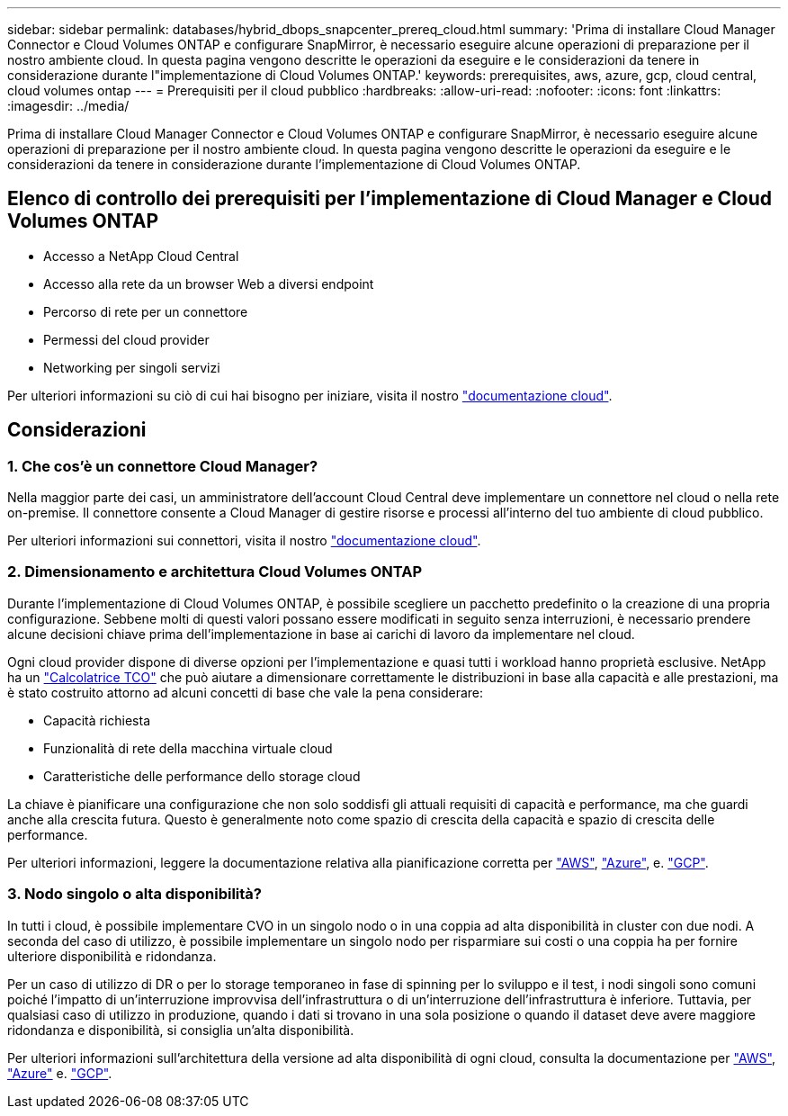 ---
sidebar: sidebar 
permalink: databases/hybrid_dbops_snapcenter_prereq_cloud.html 
summary: 'Prima di installare Cloud Manager Connector e Cloud Volumes ONTAP e configurare SnapMirror, è necessario eseguire alcune operazioni di preparazione per il nostro ambiente cloud. In questa pagina vengono descritte le operazioni da eseguire e le considerazioni da tenere in considerazione durante l"implementazione di Cloud Volumes ONTAP.' 
keywords: prerequisites, aws, azure, gcp, cloud central, cloud volumes ontap 
---
= Prerequisiti per il cloud pubblico
:hardbreaks:
:allow-uri-read: 
:nofooter: 
:icons: font
:linkattrs: 
:imagesdir: ../media/


[role="lead"]
Prima di installare Cloud Manager Connector e Cloud Volumes ONTAP e configurare SnapMirror, è necessario eseguire alcune operazioni di preparazione per il nostro ambiente cloud. In questa pagina vengono descritte le operazioni da eseguire e le considerazioni da tenere in considerazione durante l'implementazione di Cloud Volumes ONTAP.



== Elenco di controllo dei prerequisiti per l'implementazione di Cloud Manager e Cloud Volumes ONTAP

* Accesso a NetApp Cloud Central
* Accesso alla rete da un browser Web a diversi endpoint
* Percorso di rete per un connettore
* Permessi del cloud provider
* Networking per singoli servizi


Per ulteriori informazioni su ciò di cui hai bisogno per iniziare, visita il nostro https://docs.netapp.com/us-en/occm/reference_checklist_cm.html["documentazione cloud"^].



== Considerazioni



=== 1. Che cos'è un connettore Cloud Manager?

Nella maggior parte dei casi, un amministratore dell'account Cloud Central deve implementare un connettore nel cloud o nella rete on-premise. Il connettore consente a Cloud Manager di gestire risorse e processi all'interno del tuo ambiente di cloud pubblico.

Per ulteriori informazioni sui connettori, visita il nostro https://docs.netapp.com/us-en/occm/concept_connectors.html["documentazione cloud"^].



=== 2. Dimensionamento e architettura Cloud Volumes ONTAP

Durante l'implementazione di Cloud Volumes ONTAP, è possibile scegliere un pacchetto predefinito o la creazione di una propria configurazione. Sebbene molti di questi valori possano essere modificati in seguito senza interruzioni, è necessario prendere alcune decisioni chiave prima dell'implementazione in base ai carichi di lavoro da implementare nel cloud.

Ogni cloud provider dispone di diverse opzioni per l'implementazione e quasi tutti i workload hanno proprietà esclusive. NetApp ha un  https://bluexp.netapp.com/calculator-hub["Calcolatrice TCO"^] che può aiutare a dimensionare correttamente le distribuzioni in base alla capacità e alle prestazioni, ma è stato costruito attorno ad alcuni concetti di base che vale la pena considerare:

* Capacità richiesta
* Funzionalità di rete della macchina virtuale cloud
* Caratteristiche delle performance dello storage cloud


La chiave è pianificare una configurazione che non solo soddisfi gli attuali requisiti di capacità e performance, ma che guardi anche alla crescita futura. Questo è generalmente noto come spazio di crescita della capacità e spazio di crescita delle performance.

Per ulteriori informazioni, leggere la documentazione relativa alla pianificazione corretta per https://docs.netapp.com/us-en/occm/task_planning_your_config.html["AWS"^], https://docs.netapp.com/us-en/occm/task_planning_your_config_azure.html["Azure"^], e. https://docs.netapp.com/us-en/occm/task_planning_your_config_gcp.html["GCP"^].



=== 3. Nodo singolo o alta disponibilità?

In tutti i cloud, è possibile implementare CVO in un singolo nodo o in una coppia ad alta disponibilità in cluster con due nodi. A seconda del caso di utilizzo, è possibile implementare un singolo nodo per risparmiare sui costi o una coppia ha per fornire ulteriore disponibilità e ridondanza.

Per un caso di utilizzo di DR o per lo storage temporaneo in fase di spinning per lo sviluppo e il test, i nodi singoli sono comuni poiché l'impatto di un'interruzione improvvisa dell'infrastruttura o di un'interruzione dell'infrastruttura è inferiore. Tuttavia, per qualsiasi caso di utilizzo in produzione, quando i dati si trovano in una sola posizione o quando il dataset deve avere maggiore ridondanza e disponibilità, si consiglia un'alta disponibilità.

Per ulteriori informazioni sull'architettura della versione ad alta disponibilità di ogni cloud, consulta la documentazione per https://docs.netapp.com/us-en/occm/concept_ha.html["AWS"^], https://docs.netapp.com/us-en/occm/concept_ha_azure.html["Azure"^] e. https://docs.netapp.com/us-en/occm/concept_ha_google_cloud.html["GCP"^].
